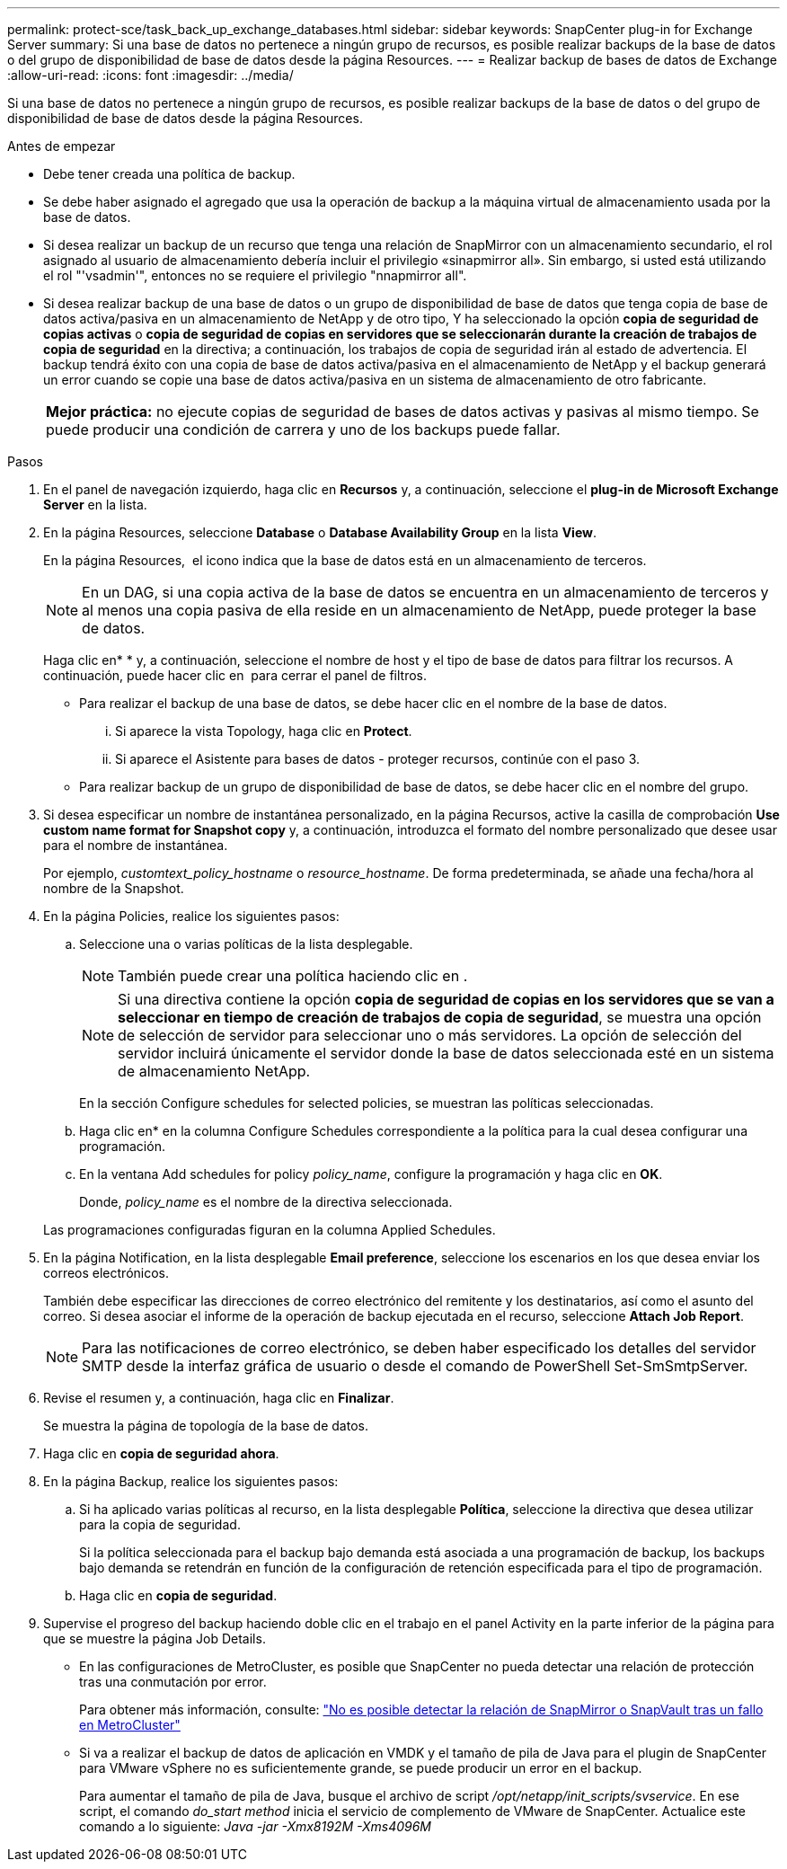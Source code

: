 ---
permalink: protect-sce/task_back_up_exchange_databases.html 
sidebar: sidebar 
keywords: SnapCenter plug-in for Exchange Server 
summary: Si una base de datos no pertenece a ningún grupo de recursos, es posible realizar backups de la base de datos o del grupo de disponibilidad de base de datos desde la página Resources. 
---
= Realizar backup de bases de datos de Exchange
:allow-uri-read: 
:icons: font
:imagesdir: ../media/


[role="lead"]
Si una base de datos no pertenece a ningún grupo de recursos, es posible realizar backups de la base de datos o del grupo de disponibilidad de base de datos desde la página Resources.

.Antes de empezar
* Debe tener creada una política de backup.
* Se debe haber asignado el agregado que usa la operación de backup a la máquina virtual de almacenamiento usada por la base de datos.
* Si desea realizar un backup de un recurso que tenga una relación de SnapMirror con un almacenamiento secundario, el rol asignado al usuario de almacenamiento debería incluir el privilegio «sinapmirror all». Sin embargo, si usted está utilizando el rol "'vsadmin'", entonces no se requiere el privilegio "nnapmirror all".
* Si desea realizar backup de una base de datos o un grupo de disponibilidad de base de datos que tenga copia de base de datos activa/pasiva en un almacenamiento de NetApp y de otro tipo, Y ha seleccionado la opción *copia de seguridad de copias activas* o *copia de seguridad de copias en servidores que se seleccionarán durante la creación de trabajos de copia de seguridad* en la directiva; a continuación, los trabajos de copia de seguridad irán al estado de advertencia. El backup tendrá éxito con una copia de base de datos activa/pasiva en el almacenamiento de NetApp y el backup generará un error cuando se copie una base de datos activa/pasiva en un sistema de almacenamiento de otro fabricante.
+
|===


| *Mejor práctica:* no ejecute copias de seguridad de bases de datos activas y pasivas al mismo tiempo. Se puede producir una condición de carrera y uno de los backups puede fallar. 
|===


.Pasos
. En el panel de navegación izquierdo, haga clic en *Recursos* y, a continuación, seleccione el *plug-in de Microsoft Exchange Server* en la lista.
. En la página Resources, seleccione *Database* o *Database Availability Group* en la lista *View*.
+
En la página Resources, image:../media/not_supported_icon.png[""] el icono indica que la base de datos está en un almacenamiento de terceros.

+

NOTE: En un DAG, si una copia activa de la base de datos se encuentra en un almacenamiento de terceros y al menos una copia pasiva de ella reside en un almacenamiento de NetApp, puede proteger la base de datos.

+
Haga clic enimage:../media/filter_icon.png[""]* * y, a continuación, seleccione el nombre de host y el tipo de base de datos para filtrar los recursos. A continuación, puede hacer clic en *image:../media/filter_icon.png[""]* para cerrar el panel de filtros.

+
** Para realizar el backup de una base de datos, se debe hacer clic en el nombre de la base de datos.
+
... Si aparece la vista Topology, haga clic en *Protect*.
... Si aparece el Asistente para bases de datos - proteger recursos, continúe con el paso 3.


** Para realizar backup de un grupo de disponibilidad de base de datos, se debe hacer clic en el nombre del grupo.


. Si desea especificar un nombre de instantánea personalizado, en la página Recursos, active la casilla de comprobación *Use custom name format for Snapshot copy* y, a continuación, introduzca el formato del nombre personalizado que desee usar para el nombre de instantánea.
+
Por ejemplo, _customtext_policy_hostname_ o _resource_hostname_. De forma predeterminada, se añade una fecha/hora al nombre de la Snapshot.

. En la página Policies, realice los siguientes pasos:
+
.. Seleccione una o varias políticas de la lista desplegable.
+

NOTE: También puede crear una política haciendo clic en *image:../media/add_policy_from_resourcegroup.gif[""]*.

+

NOTE: Si una directiva contiene la opción *copia de seguridad de copias en los servidores que se van a seleccionar en tiempo de creación de trabajos de copia de seguridad*, se muestra una opción de selección de servidor para seleccionar uno o más servidores. La opción de selección del servidor incluirá únicamente el servidor donde la base de datos seleccionada esté en un sistema de almacenamiento NetApp.



+
En la sección Configure schedules for selected policies, se muestran las políticas seleccionadas.

+
.. Haga clic enimage:../media/add_policy_from_resourcegroup.gif[""]* en la columna Configure Schedules correspondiente a la política para la cual desea configurar una programación.
.. En la ventana Add schedules for policy _policy_name_, configure la programación y haga clic en *OK*.
+
Donde, _policy_name_ es el nombre de la directiva seleccionada.

+
Las programaciones configuradas figuran en la columna Applied Schedules.



. En la página Notification, en la lista desplegable *Email preference*, seleccione los escenarios en los que desea enviar los correos electrónicos.
+
También debe especificar las direcciones de correo electrónico del remitente y los destinatarios, así como el asunto del correo. Si desea asociar el informe de la operación de backup ejecutada en el recurso, seleccione *Attach Job Report*.

+

NOTE: Para las notificaciones de correo electrónico, se deben haber especificado los detalles del servidor SMTP desde la interfaz gráfica de usuario o desde el comando de PowerShell Set-SmSmtpServer.

. Revise el resumen y, a continuación, haga clic en *Finalizar*.
+
Se muestra la página de topología de la base de datos.

. Haga clic en *copia de seguridad ahora*.
. En la página Backup, realice los siguientes pasos:
+
.. Si ha aplicado varias políticas al recurso, en la lista desplegable *Política*, seleccione la directiva que desea utilizar para la copia de seguridad.
+
Si la política seleccionada para el backup bajo demanda está asociada a una programación de backup, los backups bajo demanda se retendrán en función de la configuración de retención especificada para el tipo de programación.

.. Haga clic en *copia de seguridad*.


. Supervise el progreso del backup haciendo doble clic en el trabajo en el panel Activity en la parte inferior de la página para que se muestre la página Job Details.
+
** En las configuraciones de MetroCluster, es posible que SnapCenter no pueda detectar una relación de protección tras una conmutación por error.
+
Para obtener más información, consulte: https://kb.netapp.com/Advice_and_Troubleshooting/Data_Protection_and_Security/SnapCenter/Unable_to_detect_SnapMirror_or_SnapVault_relationship_after_MetroCluster_failover["No es posible detectar la relación de SnapMirror o SnapVault tras un fallo en MetroCluster"^]

** Si va a realizar el backup de datos de aplicación en VMDK y el tamaño de pila de Java para el plugin de SnapCenter para VMware vSphere no es suficientemente grande, se puede producir un error en el backup.
+
Para aumentar el tamaño de pila de Java, busque el archivo de script _/opt/netapp/init_scripts/svservice_. En ese script, el comando _do_start method_ inicia el servicio de complemento de VMware de SnapCenter. Actualice este comando a lo siguiente: _Java -jar -Xmx8192M -Xms4096M_




